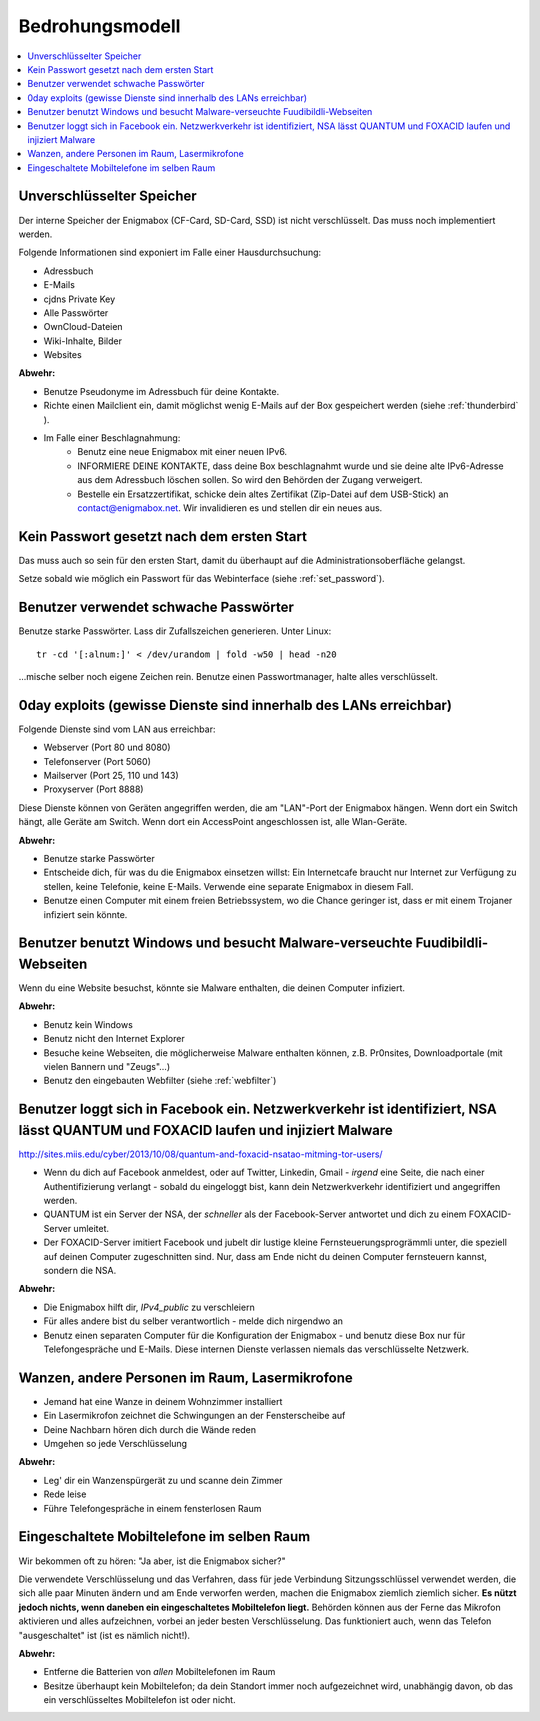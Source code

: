 ================
Bedrohungsmodell
================

.. contents::
   :local:

**************************
Unverschlüsselter Speicher
**************************

Der interne Speicher der Enigmabox (CF-Card, SD-Card, SSD) ist nicht verschlüsselt. Das muss noch implementiert werden.

Folgende Informationen sind exponiert im Falle einer Hausdurchsuchung:

* Adressbuch
* E-Mails
* cjdns Private Key
* Alle Passwörter
* OwnCloud-Dateien
* Wiki-Inhalte, Bilder
* Websites

**Abwehr:**

* Benutze Pseudonyme im Adressbuch für deine Kontakte.
* Richte einen Mailclient ein, damit möglichst wenig E-Mails auf der Box gespeichert werden (siehe :ref:`thunderbird` ).
* Im Falle einer Beschlagnahmung:
    * Benutz eine neue Enigmabox mit einer neuen IPv6.
    * INFORMIERE DEINE KONTAKTE, dass deine Box beschlagnahmt wurde und sie deine alte IPv6-Adresse aus dem Adressbuch löschen sollen. So wird den Behörden der Zugang verweigert.
    * Bestelle ein Ersatzzertifikat, schicke dein altes Zertifikat (Zip-Datei auf dem USB-Stick) an contact@enigmabox.net. Wir invalidieren es und stellen dir ein neues aus.

*******************************************
Kein Passwort gesetzt nach dem ersten Start
*******************************************

Das muss auch so sein für den ersten Start, damit du überhaupt auf die Administrationsoberfläche gelangst.

Setze sobald wie möglich ein Passwort für das Webinterface (siehe :ref:`set_password`).

**************************************
Benutzer verwendet schwache Passwörter
**************************************

Benutze starke Passwörter. Lass dir Zufallszeichen generieren. Unter Linux::

    tr -cd '[:alnum:]' < /dev/urandom | fold -w50 | head -n20

...mische selber noch eigene Zeichen rein. Benutze einen Passwortmanager, halte alles verschlüsselt.

******************************************************************
0day exploits (gewisse Dienste sind innerhalb des LANs erreichbar)
******************************************************************

Folgende Dienste sind vom LAN aus erreichbar:

* Webserver (Port 80 und 8080)
* Telefonserver (Port 5060)
* Mailserver (Port 25, 110 und 143)
* Proxyserver (Port 8888)

Diese Dienste können von Geräten angegriffen werden, die am "LAN"-Port der Enigmabox hängen. Wenn dort ein Switch hängt, alle Geräte am Switch. Wenn dort ein AccessPoint angeschlossen ist, alle Wlan-Geräte.

**Abwehr:**

* Benutze starke Passwörter
* Entscheide dich, für was du die Enigmabox einsetzen willst: Ein Internetcafe braucht nur Internet zur Verfügung zu stellen, keine Telefonie, keine E-Mails. Verwende eine separate Enigmabox in diesem Fall.
* Benutze einen Computer mit einem freien Betriebssystem, wo die Chance geringer ist, dass er mit einem Trojaner infiziert sein könnte.

*****************************************************************************
Benutzer benutzt Windows und besucht Malware-verseuchte Fuudibildli-Webseiten
*****************************************************************************

Wenn du eine Website besuchst, könnte sie Malware enthalten, die deinen Computer infiziert.

**Abwehr:**

* Benutz kein Windows
* Benutz nicht den Internet Explorer
* Besuche keine Webseiten, die möglicherweise Malware enthalten können, z.B. Pr0nsites, Downloadportale (mit vielen Bannern und "Zeugs"...)
* Benutz den eingebauten Webfilter (siehe :ref:`webfilter`)

**********************************************************************************************************************************
Benutzer loggt sich in Facebook ein. Netzwerkverkehr ist identifiziert, NSA lässt QUANTUM und FOXACID laufen und injiziert Malware
**********************************************************************************************************************************

http://sites.miis.edu/cyber/2013/10/08/quantum-and-foxacid-nsatao-mitming-tor-users/

* Wenn du dich auf Facebook anmeldest, oder auf Twitter, Linkedin, Gmail - *irgend* eine Seite, die nach einer Authentifizierung verlangt - sobald du eingeloggt bist, kann dein Netzwerkverkehr identifiziert und angegriffen werden.
* QUANTUM ist ein Server der NSA, der *schneller* als der Facebook-Server antwortet und dich zu einem FOXACID-Server umleitet.
* Der FOXACID-Server imitiert Facebook und jubelt dir lustige kleine Fernsteuerungsprogrämmli unter, die speziell auf deinen Computer zugeschnitten sind. Nur, dass am Ende nicht du deinen Computer fernsteuern kannst, sondern die NSA.

.. image:: images/image-583940-galleryv9-bsyq.jpg

**Abwehr:**

* Die Enigmabox hilft dir, *IPv4_public* zu verschleiern
* Für alles andere bist du selber verantwortlich - melde dich nirgendwo an
* Benutz einen separaten Computer für die Konfiguration der Enigmabox - und benutz diese Box nur für Telefongespräche und E-Mails. Diese internen Dienste verlassen niemals das verschlüsselte Netzwerk.

***********************************************
Wanzen, andere Personen im Raum, Lasermikrofone
***********************************************

* Jemand hat eine Wanze in deinem Wohnzimmer installiert
* Ein Lasermikrofon zeichnet die Schwingungen an der Fensterscheibe auf
* Deine Nachbarn hören dich durch die Wände reden
* Umgehen so jede Verschlüsselung

.. image:: images/las_mic2_306x241.jpg

**Abwehr:**

* Leg' dir ein Wanzenspürgerät zu und scanne dein Zimmer
* Rede leise
* Führe Telefongespräche in einem fensterlosen Raum

*******************************************
Eingeschaltete Mobiltelefone im selben Raum
*******************************************

Wir bekommen oft zu hören: "Ja aber, ist die Enigmabox sicher?"

Die verwendete Verschlüsselung und das Verfahren, dass für jede Verbindung Sitzungsschlüssel verwendet werden, die sich alle paar Minuten ändern und am Ende verworfen werden, machen die Enigmabox ziemlich ziemlich sicher. **Es nützt jedoch nichts, wenn daneben ein eingeschaltetes Mobiltelefon liegt.** Behörden können aus der Ferne das Mikrofon aktivieren und alles aufzeichnen, vorbei an jeder besten Verschlüsselung. Das funktioniert auch, wenn das Telefon "ausgeschaltet" ist (ist es nämlich nicht!).

**Abwehr:**

.. image:: images/remove-battery.jpg

* Entferne die Batterien von *allen* Mobiltelefonen im Raum
* Besitze überhaupt kein Mobiltelefon; da dein Standort immer noch aufgezeichnet wird, unabhängig davon, ob das ein verschlüsseltes Mobiltelefon ist oder nicht.

